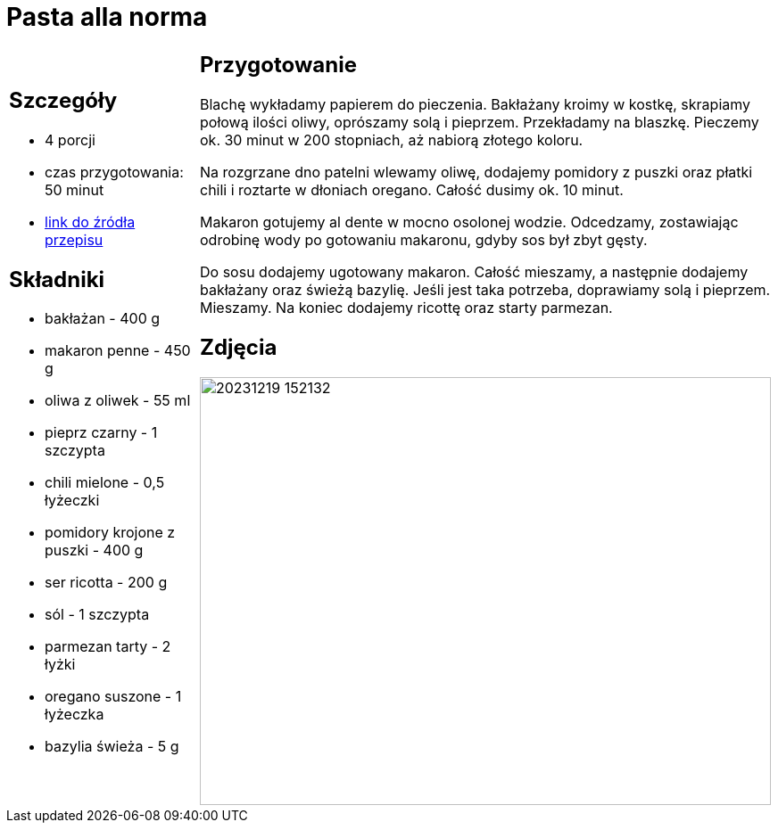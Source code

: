 = Pasta alla norma

[cols=".<a,.<a"]
[frame=none]
[grid=none]
|===
|
== Szczegóły

* 4 porcji
* czas przygotowania: 50 minut
* https://kuchnialidla.pl/pasta-alla-norma-sycylijski-makaron-z-baklazanem[link do źródła przepisu]

== Składniki

* bakłażan - 400 g
* makaron penne - 450 g
* oliwa z oliwek - 55 ml
* pieprz czarny - 1 szczypta
* chili mielone - 0,5 łyżeczki
* pomidory krojone z puszki - 400 g
* ser ricotta - 200 g
* sól - 1 szczypta
* parmezan tarty - 2 łyżki
* oregano suszone - 1 łyżeczka
* bazylia świeża - 5 g

|
== Przygotowanie

Blachę wykładamy papierem do pieczenia. Bakłażany kroimy w kostkę, skrapiamy połową ilości oliwy, oprószamy solą i pieprzem. Przekładamy na blaszkę. Pieczemy ok. 30 minut w 200 stopniach, aż nabiorą złotego koloru.

Na rozgrzane dno patelni wlewamy oliwę, dodajemy pomidory z puszki oraz płatki chili i roztarte w dłoniach oregano. Całość dusimy ok. 10 minut.

Makaron gotujemy al dente w mocno osolonej wodzie. Odcedzamy, zostawiając odrobinę wody po gotowaniu makaronu, gdyby sos był zbyt gęsty.

Do sosu dodajemy ugotowany makaron. Całość mieszamy, a następnie dodajemy bakłażany oraz świeżą bazylię. Jeśli jest taka potrzeba, doprawiamy solą i pieprzem. Mieszamy. Na koniec dodajemy ricottę oraz starty parmezan.


== Zdjęcia
image::20231219_152132.jpg[width=640,height=480]
|===